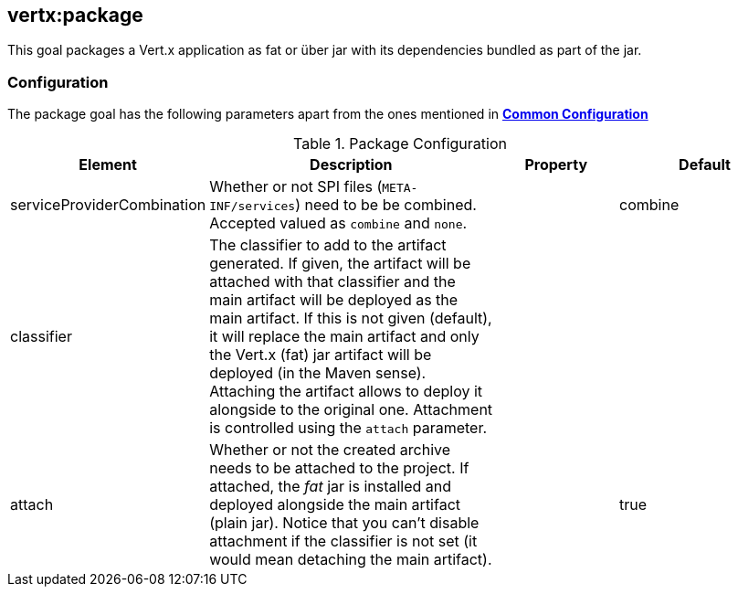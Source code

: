 
[[vertx:package]]
== *vertx:package*

This goal packages a Vert.x application as fat or über jar with its dependencies bundled as part of the jar.

[[package-configuration]]
=== Configuration

The package goal has the following parameters apart from the ones mentioned in
 **<<common:configurations,Common Configuration>>**

.Package Configuration

[cols="1,5,2,3"]
|===
| Element | Description | Property | Default

| serviceProviderCombination
| Whether or not SPI files (`META-INF/services`) need to be be combined. Accepted valued as `combine` and `none`.
| &nbsp;
| combine

| classifier
| The classifier to add to the artifact generated. If given, the artifact will be attached with that classifier
  and the main artifact will be deployed as the main artifact. If this is not given (default), it will replace
  the main artifact and only the Vert.x (fat) jar artifact will be deployed (in the Maven sense). Attaching the
  artifact allows to deploy it alongside to the original one. Attachment is controlled using the `attach`
  parameter.
| &nbsp;
| &nbsp;

| attach
| Whether or not the created archive needs to be attached to the project. If attached, the _fat_ jar is
  installed and deployed alongside the main artifact (plain jar). Notice that you can't disable attachment if
  the classifier is not set (it would mean detaching the main artifact).
| &nbsp;
| true
|===
